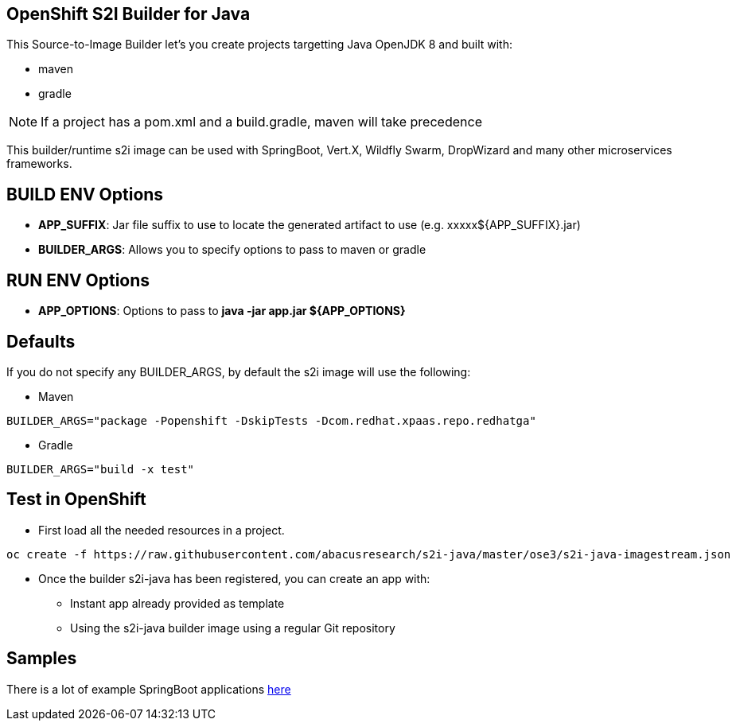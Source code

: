 == OpenShift S2I Builder for Java
This Source-to-Image Builder let's you create projects targetting Java OpenJDK 8 and built with:

* maven
* gradle

NOTE: If a project has a pom.xml and a build.gradle, maven will take precedence

This builder/runtime s2i image can be used with SpringBoot, Vert.X, Wildfly Swarm, DropWizard and many other microservices frameworks. 

== BUILD ENV Options

* *APP_SUFFIX*: Jar file suffix to use to locate the generated artifact to use (e.g. xxxxx${APP_SUFFIX}.jar)
* *BUILDER_ARGS*: Allows you to specify options to pass to maven or gradle

== RUN ENV Options

* *APP_OPTIONS*: Options to pass to *java -jar app.jar ${APP_OPTIONS}*


== Defaults
If you do not specify any BUILDER_ARGS, by default the s2i image will use the following:

* Maven

----
BUILDER_ARGS="package -Popenshift -DskipTests -Dcom.redhat.xpaas.repo.redhatga"
----

* Gradle

----
BUILDER_ARGS="build -x test"
----

== Test in OpenShift

* First load all the needed resources in a project.

----
oc create -f https://raw.githubusercontent.com/abacusresearch/s2i-java/master/ose3/s2i-java-imagestream.json
----

* Once the builder s2i-java has been registered, you can create an app with:

** Instant app already provided as template
** Using the s2i-java builder image using a regular Git repository

== Samples
There is a lot of example SpringBoot applications https://github.com/spring-projects/spring-boot/tree/master/spring-boot-samples[here]
